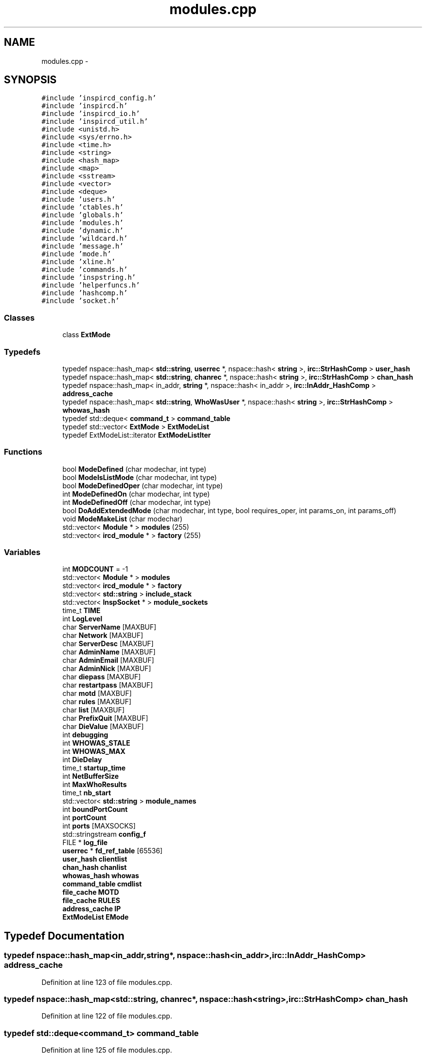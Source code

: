 .TH "modules.cpp" 3 "9 Dec 2005" "Version 1.0Betareleases" "InspIRCd" \" -*- nroff -*-
.ad l
.nh
.SH NAME
modules.cpp \- 
.SH SYNOPSIS
.br
.PP
\fC#include 'inspircd_config.h'\fP
.br
\fC#include 'inspircd.h'\fP
.br
\fC#include 'inspircd_io.h'\fP
.br
\fC#include 'inspircd_util.h'\fP
.br
\fC#include <unistd.h>\fP
.br
\fC#include <sys/errno.h>\fP
.br
\fC#include <time.h>\fP
.br
\fC#include <string>\fP
.br
\fC#include <hash_map>\fP
.br
\fC#include <map>\fP
.br
\fC#include <sstream>\fP
.br
\fC#include <vector>\fP
.br
\fC#include <deque>\fP
.br
\fC#include 'users.h'\fP
.br
\fC#include 'ctables.h'\fP
.br
\fC#include 'globals.h'\fP
.br
\fC#include 'modules.h'\fP
.br
\fC#include 'dynamic.h'\fP
.br
\fC#include 'wildcard.h'\fP
.br
\fC#include 'message.h'\fP
.br
\fC#include 'mode.h'\fP
.br
\fC#include 'xline.h'\fP
.br
\fC#include 'commands.h'\fP
.br
\fC#include 'inspstring.h'\fP
.br
\fC#include 'helperfuncs.h'\fP
.br
\fC#include 'hashcomp.h'\fP
.br
\fC#include 'socket.h'\fP
.br

.SS "Classes"

.in +1c
.ti -1c
.RI "class \fBExtMode\fP"
.br
.in -1c
.SS "Typedefs"

.in +1c
.ti -1c
.RI "typedef nspace::hash_map< \fBstd::string\fP, \fBuserrec\fP *, nspace::hash< \fBstring\fP >, \fBirc::StrHashComp\fP > \fBuser_hash\fP"
.br
.ti -1c
.RI "typedef nspace::hash_map< \fBstd::string\fP, \fBchanrec\fP *, nspace::hash< \fBstring\fP >, \fBirc::StrHashComp\fP > \fBchan_hash\fP"
.br
.ti -1c
.RI "typedef nspace::hash_map< in_addr, \fBstring\fP *, nspace::hash< in_addr >, \fBirc::InAddr_HashComp\fP > \fBaddress_cache\fP"
.br
.ti -1c
.RI "typedef nspace::hash_map< \fBstd::string\fP, \fBWhoWasUser\fP *, nspace::hash< \fBstring\fP >, \fBirc::StrHashComp\fP > \fBwhowas_hash\fP"
.br
.ti -1c
.RI "typedef std::deque< \fBcommand_t\fP > \fBcommand_table\fP"
.br
.ti -1c
.RI "typedef std::vector< \fBExtMode\fP > \fBExtModeList\fP"
.br
.ti -1c
.RI "typedef ExtModeList::iterator \fBExtModeListIter\fP"
.br
.in -1c
.SS "Functions"

.in +1c
.ti -1c
.RI "bool \fBModeDefined\fP (char modechar, int type)"
.br
.ti -1c
.RI "bool \fBModeIsListMode\fP (char modechar, int type)"
.br
.ti -1c
.RI "bool \fBModeDefinedOper\fP (char modechar, int type)"
.br
.ti -1c
.RI "int \fBModeDefinedOn\fP (char modechar, int type)"
.br
.ti -1c
.RI "int \fBModeDefinedOff\fP (char modechar, int type)"
.br
.ti -1c
.RI "bool \fBDoAddExtendedMode\fP (char modechar, int type, bool requires_oper, int params_on, int params_off)"
.br
.ti -1c
.RI "void \fBModeMakeList\fP (char modechar)"
.br
.ti -1c
.RI "std::vector< \fBModule\fP * > \fBmodules\fP (255)"
.br
.ti -1c
.RI "std::vector< \fBircd_module\fP * > \fBfactory\fP (255)"
.br
.in -1c
.SS "Variables"

.in +1c
.ti -1c
.RI "int \fBMODCOUNT\fP = -1"
.br
.ti -1c
.RI "std::vector< \fBModule\fP * > \fBmodules\fP"
.br
.ti -1c
.RI "std::vector< \fBircd_module\fP * > \fBfactory\fP"
.br
.ti -1c
.RI "std::vector< \fBstd::string\fP > \fBinclude_stack\fP"
.br
.ti -1c
.RI "std::vector< \fBInspSocket\fP * > \fBmodule_sockets\fP"
.br
.ti -1c
.RI "time_t \fBTIME\fP"
.br
.ti -1c
.RI "int \fBLogLevel\fP"
.br
.ti -1c
.RI "char \fBServerName\fP [MAXBUF]"
.br
.ti -1c
.RI "char \fBNetwork\fP [MAXBUF]"
.br
.ti -1c
.RI "char \fBServerDesc\fP [MAXBUF]"
.br
.ti -1c
.RI "char \fBAdminName\fP [MAXBUF]"
.br
.ti -1c
.RI "char \fBAdminEmail\fP [MAXBUF]"
.br
.ti -1c
.RI "char \fBAdminNick\fP [MAXBUF]"
.br
.ti -1c
.RI "char \fBdiepass\fP [MAXBUF]"
.br
.ti -1c
.RI "char \fBrestartpass\fP [MAXBUF]"
.br
.ti -1c
.RI "char \fBmotd\fP [MAXBUF]"
.br
.ti -1c
.RI "char \fBrules\fP [MAXBUF]"
.br
.ti -1c
.RI "char \fBlist\fP [MAXBUF]"
.br
.ti -1c
.RI "char \fBPrefixQuit\fP [MAXBUF]"
.br
.ti -1c
.RI "char \fBDieValue\fP [MAXBUF]"
.br
.ti -1c
.RI "int \fBdebugging\fP"
.br
.ti -1c
.RI "int \fBWHOWAS_STALE\fP"
.br
.ti -1c
.RI "int \fBWHOWAS_MAX\fP"
.br
.ti -1c
.RI "int \fBDieDelay\fP"
.br
.ti -1c
.RI "time_t \fBstartup_time\fP"
.br
.ti -1c
.RI "int \fBNetBufferSize\fP"
.br
.ti -1c
.RI "int \fBMaxWhoResults\fP"
.br
.ti -1c
.RI "time_t \fBnb_start\fP"
.br
.ti -1c
.RI "std::vector< \fBstd::string\fP > \fBmodule_names\fP"
.br
.ti -1c
.RI "int \fBboundPortCount\fP"
.br
.ti -1c
.RI "int \fBportCount\fP"
.br
.ti -1c
.RI "int \fBports\fP [MAXSOCKS]"
.br
.ti -1c
.RI "std::stringstream \fBconfig_f\fP"
.br
.ti -1c
.RI "FILE * \fBlog_file\fP"
.br
.ti -1c
.RI "\fBuserrec\fP * \fBfd_ref_table\fP [65536]"
.br
.ti -1c
.RI "\fBuser_hash\fP \fBclientlist\fP"
.br
.ti -1c
.RI "\fBchan_hash\fP \fBchanlist\fP"
.br
.ti -1c
.RI "\fBwhowas_hash\fP \fBwhowas\fP"
.br
.ti -1c
.RI "\fBcommand_table\fP \fBcmdlist\fP"
.br
.ti -1c
.RI "\fBfile_cache\fP \fBMOTD\fP"
.br
.ti -1c
.RI "\fBfile_cache\fP \fBRULES\fP"
.br
.ti -1c
.RI "\fBaddress_cache\fP \fBIP\fP"
.br
.ti -1c
.RI "\fBExtModeList\fP \fBEMode\fP"
.br
.in -1c
.SH "Typedef Documentation"
.PP 
.SS "typedef nspace::hash_map<in_addr,\fBstring\fP*, nspace::hash<in_addr>, \fBirc::InAddr_HashComp\fP> \fBaddress_cache\fP"
.PP
Definition at line 123 of file modules.cpp.
.SS "typedef nspace::hash_map<\fBstd::string\fP, \fBchanrec\fP*, nspace::hash<\fBstring\fP>, \fBirc::StrHashComp\fP> \fBchan_hash\fP"
.PP
Definition at line 122 of file modules.cpp.
.SS "typedef std::deque<\fBcommand_t\fP> \fBcommand_table\fP"
.PP
Definition at line 125 of file modules.cpp.
.SS "typedef std::vector<\fBExtMode\fP> \fBExtModeList\fP"
.PP
Definition at line 151 of file modules.cpp.
.SS "typedef ExtModeList::iterator \fBExtModeListIter\fP"
.PP
Definition at line 152 of file modules.cpp.
.SS "typedef nspace::hash_map<\fBstd::string\fP, \fBuserrec\fP*, nspace::hash<\fBstring\fP>, \fBirc::StrHashComp\fP> \fBuser_hash\fP"
.PP
Definition at line 121 of file modules.cpp.
.SS "typedef nspace::hash_map<\fBstd::string\fP, \fBWhoWasUser\fP*, nspace::hash<\fBstring\fP>, \fBirc::StrHashComp\fP> \fBwhowas_hash\fP"
.PP
Definition at line 124 of file modules.cpp.
.SH "Function Documentation"
.PP 
.SS "bool DoAddExtendedMode (char modechar, int type, bool requires_oper, int params_on, int params_off)"
.PP
Definition at line 221 of file modules.cpp.
.PP
References EMode, and ModeDefined().
.PP
Referenced by Server::AddExtendedListMode(), and Server::AddExtendedMode().
.PP
.nf
222 {
223         if (ModeDefined(modechar,type)) {
224                 return false;
225         }
226         EMode.push_back(ExtMode(modechar,type,requires_oper,params_on,params_off));
227         return true;
228 }
.fi
.PP
.SS "std::vector<\fBircd_module\fP*> factory (255)"
.PP
.SS "bool ModeDefined (char modechar, int type)"
.PP
Definition at line 158 of file modules.cpp.
.PP
References EMode.
.PP
Referenced by DoAddExtendedMode().
.PP
.nf
159 {
160         for (ExtModeListIter i = EMode.begin(); i < EMode.end(); i++)
161         {
162                 if ((i->modechar == modechar) && (i->type == type))
163                 {
164                         return true;
165                 }
166         }
167         return false;
168 }
.fi
.PP
.SS "int ModeDefinedOff (char modechar, int type)"
.PP
Definition at line 208 of file modules.cpp.
.PP
References EMode.
.PP
.nf
209 {
210         for (ExtModeListIter i = EMode.begin(); i < EMode.end(); i++)
211         {
212                 if ((i->modechar == modechar) && (i->type == type))
213                 {
214                         return i->params_when_off;
215                 }
216         }
217         return 0;
218 }
.fi
.PP
.SS "int ModeDefinedOn (char modechar, int type)"
.PP
Definition at line 195 of file modules.cpp.
.PP
References EMode.
.PP
.nf
196 {
197         for (ExtModeListIter i = EMode.begin(); i < EMode.end(); i++)
198         {
199                 if ((i->modechar == modechar) && (i->type == type))
200                 {
201                         return i->params_when_on;
202                 }
203         }
204         return 0;
205 }
.fi
.PP
.SS "bool ModeDefinedOper (char modechar, int type)"
.PP
Definition at line 182 of file modules.cpp.
.PP
References EMode.
.PP
.nf
183 {
184         for (ExtModeListIter i = EMode.begin(); i < EMode.end(); i++)
185         {
186                 if ((i->modechar == modechar) && (i->type == type) && (i->needsoper == true))
187                 {
188                         return true;
189                 }
190         }
191         return false;
192 }
.fi
.PP
.SS "bool ModeIsListMode (char modechar, int type)"
.PP
Definition at line 170 of file modules.cpp.
.PP
References EMode.
.PP
.nf
171 {
172         for (ExtModeListIter i = EMode.begin(); i < EMode.end(); i++)
173         {
174                 if ((i->modechar == modechar) && (i->type == type) && (i->list == true))
175                 {
176                         return true;
177                 }
178         }
179         return false;
180 }
.fi
.PP
.SS "void ModeMakeList (char modechar)"
.PP
Definition at line 231 of file modules.cpp.
.PP
References EMode, and MT_CHANNEL.
.PP
Referenced by Server::AddExtendedListMode().
.PP
.nf
232 {
233         for (ExtModeListIter i = EMode.begin(); i < EMode.end(); i++)
234         {
235                 if ((i->modechar == modechar) && (i->type == MT_CHANNEL))
236                 {
237                         i->list = true;
238                         return;
239                 }
240         }
241         return;
242 }
.fi
.PP
.SS "std::vector<\fBModule\fP*> modules (255)"
.PP
.SH "Variable Documentation"
.PP 
.SS "char \fBAdminEmail\fP[MAXBUF]"
.PP
.SS "char \fBAdminName\fP[MAXBUF]"
.PP
.SS "char \fBAdminNick\fP[MAXBUF]"
.PP
.SS "int \fBboundPortCount\fP"
.PP
.SS "\fBchan_hash\fP \fBchanlist\fP"
.PP
.SS "\fBuser_hash\fP \fBclientlist\fP"
.PP
.SS "\fBcommand_table\fP \fBcmdlist\fP"
.PP
.SS "std::stringstream \fBconfig_f\fP"
.PP
.SS "int \fBdebugging\fP"
.PP
.SS "int \fBDieDelay\fP"
.PP
.SS "char \fBdiepass\fP[MAXBUF]"
.PP
.SS "char \fBDieValue\fP[MAXBUF]"
.PP
.SS "\fBExtModeList\fP \fBEMode\fP"
.PP
Definition at line 155 of file modules.cpp.
.PP
Referenced by DoAddExtendedMode(), ModeDefined(), ModeDefinedOff(), ModeDefinedOn(), ModeDefinedOper(), ModeIsListMode(), and ModeMakeList().
.SS "std::vector<\fBircd_module\fP*> factory"
.PP
.SS "\fBuserrec\fP* \fBfd_ref_table\fP[65536]"
.PP
.SS "std::vector<\fBstd::string\fP> \fBinclude_stack\fP"
.PP
Referenced by ConfigReader::ConfigReader().
.SS "\fBaddress_cache\fP \fBIP\fP"
.PP
.SS "char \fBlist\fP[MAXBUF]"
.PP
.SS "FILE* \fBlog_file\fP"
.PP
.SS "int \fBLogLevel\fP"
.PP
.SS "int \fBMaxWhoResults\fP"
.PP
Definition at line 81 of file channels.cpp.
.SS "int \fBMODCOUNT\fP = -1"
.PP
Definition at line 1032 of file modules.cpp.
.SS "std::vector<\fBstd::string\fP> \fBmodule_names\fP"
.PP
.SS "std::vector<\fBInspSocket\fP*> \fBmodule_sockets\fP"
.PP
Referenced by Server::AddSocket(), and Server::DelSocket().
.SS "std::vector<\fBModule\fP*> modules"
.PP
.SS "\fBfile_cache\fP \fBMOTD\fP"
.PP
.SS "char \fBmotd\fP[MAXBUF]"
.PP
.SS "time_t \fBnb_start\fP"
.PP
.SS "int \fBNetBufferSize\fP"
.PP
.SS "char \fBNetwork\fP[MAXBUF]"
.PP
.SS "int \fBportCount\fP"
.PP
.SS "int \fBports\fP[MAXSOCKS]"
.PP
.SS "char \fBPrefixQuit\fP[MAXBUF]"
.PP
.SS "char \fBrestartpass\fP[MAXBUF]"
.PP
.SS "\fBfile_cache\fP \fBRULES\fP"
.PP
.SS "char \fBrules\fP[MAXBUF]"
.PP
.SS "char \fBServerDesc\fP[MAXBUF]"
.PP
.SS "char \fBServerName\fP[MAXBUF]"
.PP
.SS "time_t \fBstartup_time\fP"
.PP
.SS "time_t \fBTIME\fP"
.PP
.SS "\fBwhowas_hash\fP \fBwhowas\fP"
.PP
.SS "int \fBWHOWAS_MAX\fP"
.PP
.SS "int \fBWHOWAS_STALE\fP"
.PP
.SH "Author"
.PP 
Generated automatically by Doxygen for InspIRCd from the source code.
